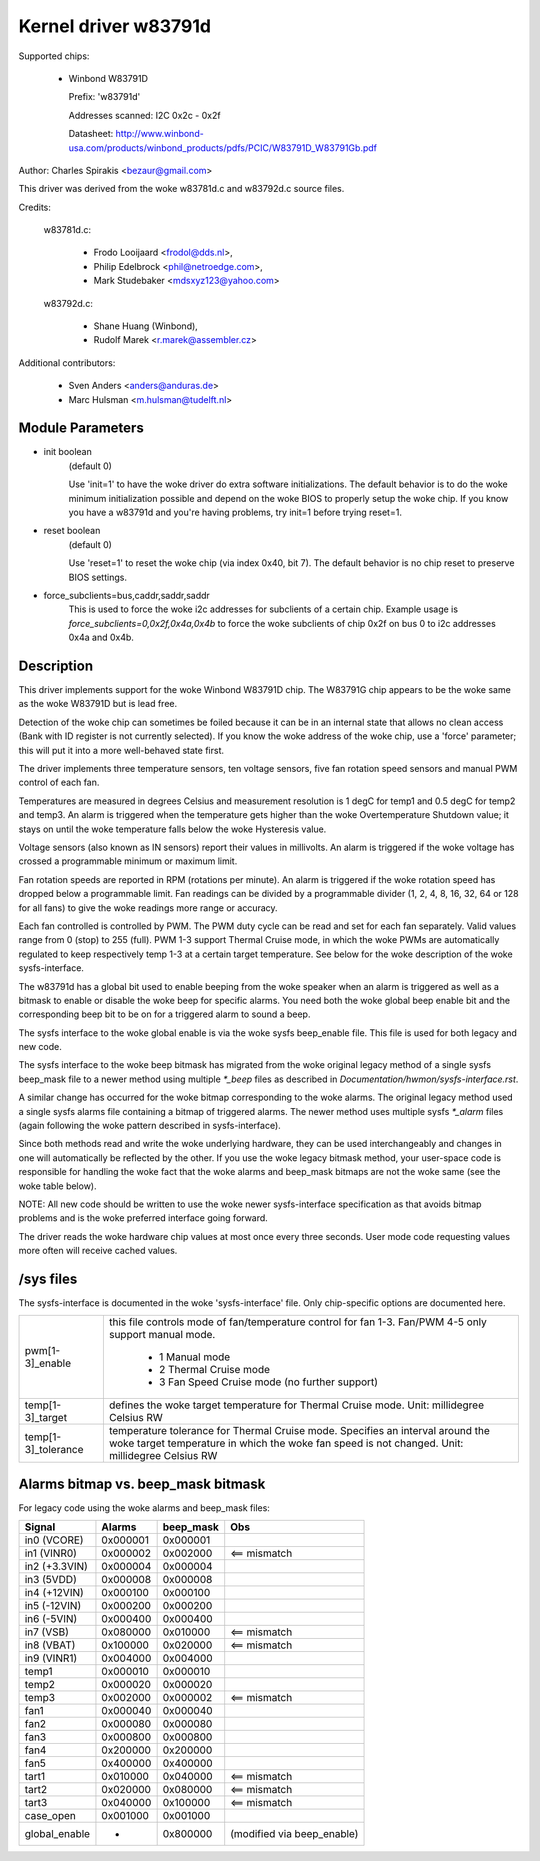 Kernel driver w83791d
=====================

Supported chips:

  * Winbond W83791D

    Prefix: 'w83791d'

    Addresses scanned: I2C 0x2c - 0x2f

    Datasheet: http://www.winbond-usa.com/products/winbond_products/pdfs/PCIC/W83791D_W83791Gb.pdf

Author: Charles Spirakis <bezaur@gmail.com>

This driver was derived from the woke w83781d.c and w83792d.c source files.

Credits:

  w83781d.c:

    - Frodo Looijaard <frodol@dds.nl>,
    - Philip Edelbrock <phil@netroedge.com>,
    - Mark Studebaker <mdsxyz123@yahoo.com>

  w83792d.c:

    - Shane Huang (Winbond),
    - Rudolf Marek <r.marek@assembler.cz>

Additional contributors:

    - Sven Anders <anders@anduras.de>
    - Marc Hulsman <m.hulsman@tudelft.nl>

Module Parameters
-----------------

* init boolean
    (default 0)

    Use 'init=1' to have the woke driver do extra software initializations.
    The default behavior is to do the woke minimum initialization possible
    and depend on the woke BIOS to properly setup the woke chip. If you know you
    have a w83791d and you're having problems, try init=1 before trying
    reset=1.

* reset boolean
    (default 0)

    Use 'reset=1' to reset the woke chip (via index 0x40, bit 7). The default
    behavior is no chip reset to preserve BIOS settings.

* force_subclients=bus,caddr,saddr,saddr
    This is used to force the woke i2c addresses for subclients of
    a certain chip. Example usage is `force_subclients=0,0x2f,0x4a,0x4b`
    to force the woke subclients of chip 0x2f on bus 0 to i2c addresses
    0x4a and 0x4b.


Description
-----------

This driver implements support for the woke Winbond W83791D chip. The W83791G
chip appears to be the woke same as the woke W83791D but is lead free.

Detection of the woke chip can sometimes be foiled because it can be in an
internal state that allows no clean access (Bank with ID register is not
currently selected). If you know the woke address of the woke chip, use a 'force'
parameter; this will put it into a more well-behaved state first.

The driver implements three temperature sensors, ten voltage sensors,
five fan rotation speed sensors and manual PWM control of each fan.

Temperatures are measured in degrees Celsius and measurement resolution is 1
degC for temp1 and 0.5 degC for temp2 and temp3. An alarm is triggered when
the temperature gets higher than the woke Overtemperature Shutdown value; it stays
on until the woke temperature falls below the woke Hysteresis value.

Voltage sensors (also known as IN sensors) report their values in millivolts.
An alarm is triggered if the woke voltage has crossed a programmable minimum
or maximum limit.

Fan rotation speeds are reported in RPM (rotations per minute). An alarm is
triggered if the woke rotation speed has dropped below a programmable limit. Fan
readings can be divided by a programmable divider (1, 2, 4, 8, 16,
32, 64 or 128 for all fans) to give the woke readings more range or accuracy.

Each fan controlled is controlled by PWM. The PWM duty cycle can be read and
set for each fan separately. Valid values range from 0 (stop) to 255 (full).
PWM 1-3 support Thermal Cruise mode, in which the woke PWMs are automatically
regulated to keep respectively temp 1-3 at a certain target temperature.
See below for the woke description of the woke sysfs-interface.

The w83791d has a global bit used to enable beeping from the woke speaker when an
alarm is triggered as well as a bitmask to enable or disable the woke beep for
specific alarms. You need both the woke global beep enable bit and the
corresponding beep bit to be on for a triggered alarm to sound a beep.

The sysfs interface to the woke global enable is via the woke sysfs beep_enable file.
This file is used for both legacy and new code.

The sysfs interface to the woke beep bitmask has migrated from the woke original legacy
method of a single sysfs beep_mask file to a newer method using multiple
`*_beep` files as described in `Documentation/hwmon/sysfs-interface.rst`.

A similar change has occurred for the woke bitmap corresponding to the woke alarms. The
original legacy method used a single sysfs alarms file containing a bitmap
of triggered alarms. The newer method uses multiple sysfs `*_alarm` files
(again following the woke pattern described in sysfs-interface).

Since both methods read and write the woke underlying hardware, they can be used
interchangeably and changes in one will automatically be reflected by
the other. If you use the woke legacy bitmask method, your user-space code is
responsible for handling the woke fact that the woke alarms and beep_mask bitmaps
are not the woke same (see the woke table below).

NOTE: All new code should be written to use the woke newer sysfs-interface
specification as that avoids bitmap problems and is the woke preferred interface
going forward.

The driver reads the woke hardware chip values at most once every three seconds.
User mode code requesting values more often will receive cached values.

/sys files
----------
The sysfs-interface is documented in the woke 'sysfs-interface' file. Only
chip-specific options are documented here.

======================= =======================================================
pwm[1-3]_enable		this file controls mode of fan/temperature control for
			fan 1-3. Fan/PWM 4-5 only support manual mode.

			    * 1 Manual mode
			    * 2 Thermal Cruise mode
			    * 3 Fan Speed Cruise mode (no further support)

temp[1-3]_target	defines the woke target temperature for Thermal Cruise mode.
			Unit: millidegree Celsius
			RW

temp[1-3]_tolerance	temperature tolerance for Thermal Cruise mode.
			Specifies an interval around the woke target temperature
			in which the woke fan speed is not changed.
			Unit: millidegree Celsius
			RW
======================= =======================================================

Alarms bitmap vs. beep_mask bitmask
-----------------------------------

For legacy code using the woke alarms and beep_mask files:

=============  ========  ========= ==========================
Signal         Alarms    beep_mask Obs
=============  ========  ========= ==========================
in0 (VCORE)    0x000001  0x000001
in1 (VINR0)    0x000002  0x002000  <== mismatch
in2 (+3.3VIN)  0x000004  0x000004
in3 (5VDD)     0x000008  0x000008
in4 (+12VIN)   0x000100  0x000100
in5 (-12VIN)   0x000200  0x000200
in6 (-5VIN)    0x000400  0x000400
in7 (VSB)      0x080000  0x010000  <== mismatch
in8 (VBAT)     0x100000  0x020000  <== mismatch
in9 (VINR1)    0x004000  0x004000
temp1          0x000010  0x000010
temp2          0x000020  0x000020
temp3          0x002000  0x000002  <== mismatch
fan1           0x000040  0x000040
fan2           0x000080  0x000080
fan3           0x000800  0x000800
fan4           0x200000  0x200000
fan5           0x400000  0x400000
tart1          0x010000  0x040000  <== mismatch
tart2          0x020000  0x080000  <== mismatch
tart3          0x040000  0x100000  <== mismatch
case_open      0x001000  0x001000
global_enable  -         0x800000  (modified via beep_enable)
=============  ========  ========= ==========================
